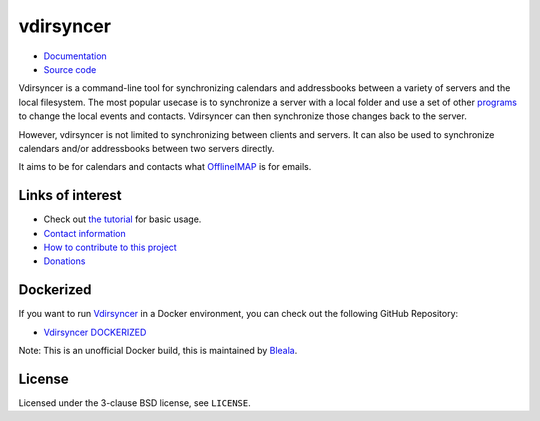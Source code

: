 ==========
vdirsyncer
==========

.. image:: https://builds.sr.ht/~whynothugo/vdirsyncer.svg
  :target: https://builds.sr.ht/~whynothugo/vdirsyncer
  :alt: CI status

.. image:: https://codecov.io/github/pimutils/vdirsyncer/coverage.svg?branch=main
  :target: https://codecov.io/github/pimutils/vdirsyncer?branch=main
  :alt: Codecov coverage report

.. image:: https://readthedocs.org/projects/vdirsyncer/badge/
  :target: https://vdirsyncer.rtfd.org/
  :alt: documentation

.. image:: https://img.shields.io/pypi/v/vdirsyncer.svg
  :target: https://pypi.python.org/pypi/vdirsyncer
  :alt: version on pypi

.. image:: https://img.shields.io/badge/deb-packagecloud.io-844fec.svg
  :target: https://packagecloud.io/pimutils/vdirsyncer
  :alt: Debian packages

.. image:: https://img.shields.io/pypi/l/vdirsyncer.svg
  :target: https://github.com/pimutils/vdirsyncer/blob/main/LICENCE
  :alt: licence: BSD

- `Documentation <https://vdirsyncer.pimutils.org/en/stable/>`_
- `Source code <https://github.com/pimutils/vdirsyncer>`_

Vdirsyncer is a command-line tool for synchronizing calendars and addressbooks
between a variety of servers and the local filesystem. The most popular usecase
is to synchronize a server with a local folder and use a set of other programs_
to change the local events and contacts. Vdirsyncer can then synchronize those
changes back to the server.

However, vdirsyncer is not limited to synchronizing between clients and
servers. It can also be used to synchronize calendars and/or addressbooks
between two servers directly.

It aims to be for calendars and contacts what `OfflineIMAP
<http://offlineimap.org/>`_ is for emails.

.. _programs: https://vdirsyncer.pimutils.org/en/latest/tutorials/

Links of interest
=================

* Check out `the tutorial
  <https://vdirsyncer.pimutils.org/en/stable/tutorial.html>`_ for basic
  usage.

* `Contact information
  <https://vdirsyncer.pimutils.org/en/stable/contact.html>`_

* `How to contribute to this project
  <https://vdirsyncer.pimutils.org/en/stable/contributing.html>`_

* `Donations <https://vdirsyncer.pimutils.org/en/stable/donations.html>`_

Dockerized
=================
If you want to run `Vdirsyncer <https://vdirsyncer.pimutils.org/en/stable/>`_ in a
Docker environment, you can check out the following GitHub Repository:

* `Vdirsyncer DOCKERIZED <https://github.com/Bleala/Vdirsyncer-DOCKERIZED>`_

Note: This is an unofficial Docker build, this is maintained by `Bleala <https://github.com/Bleala>`_.

License
=======

Licensed under the 3-clause BSD license, see ``LICENSE``.
